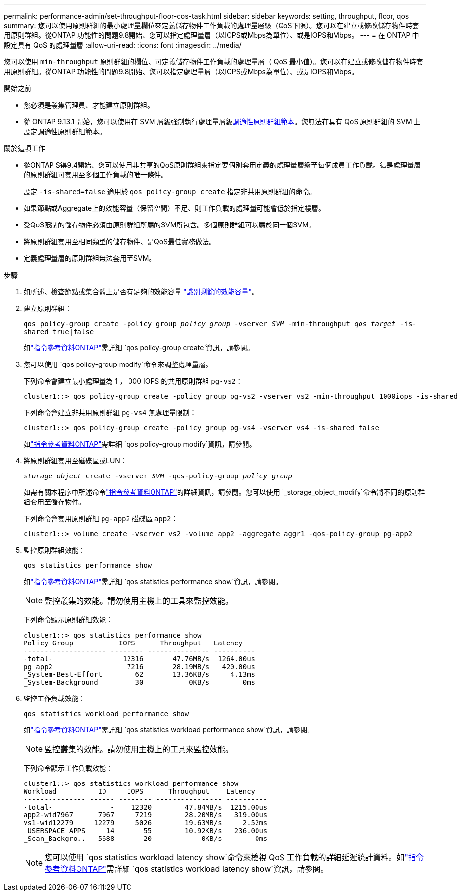 ---
permalink: performance-admin/set-throughput-floor-qos-task.html 
sidebar: sidebar 
keywords: setting, throughput, floor, qos 
summary: 您可以使用原則群組的最小處理量欄位來定義儲存物件工作負載的處理量層級（QoS下限）。您可以在建立或修改儲存物件時套用原則群組。從ONTAP 功能性的問題9.8開始、您可以指定處理量層（以IOPS或Mbps為單位）、或是IOPS和Mbps。 
---
= 在 ONTAP 中設定具有 QoS 的處理量層
:allow-uri-read: 
:icons: font
:imagesdir: ../media/


[role="lead"]
您可以使用 `min-throughput` 原則群組的欄位、可定義儲存物件工作負載的處理量層（ QoS 最小值）。您可以在建立或修改儲存物件時套用原則群組。從ONTAP 功能性的問題9.8開始、您可以指定處理量層（以IOPS或Mbps為單位）、或是IOPS和Mbps。

.開始之前
* 您必須是叢集管理員、才能建立原則群組。
* 從 ONTAP 9.13.1 開始，您可以使用在 SVM 層級強制執行處理量層級xref:adaptive-policy-template-task.html[調適性原則群組範本]。您無法在具有 QoS 原則群組的 SVM 上設定調適性原則群組範本。


.關於這項工作
* 從ONTAP S得9.4開始、您可以使用非共享的QoS原則群組來指定要個別套用定義的處理量層級至每個成員工作負載。這是處理量層的原則群組可套用至多個工作負載的唯一條件。
+
設定 `-is-shared=false` 適用於 `qos policy-group create` 指定非共用原則群組的命令。

* 如果節點或Aggregate上的效能容量（保留空間）不足、則工作負載的處理量可能會低於指定樓層。
* 受QoS限制的儲存物件必須由原則群組所屬的SVM所包含。多個原則群組可以屬於同一個SVM。
* 將原則群組套用至相同類型的儲存物件、是QoS最佳實務做法。
* 定義處理量層的原則群組無法套用至SVM。


.步驟
. 如所述、檢查節點或集合體上是否有足夠的效能容量 link:identify-remaining-performance-capacity-task.html["識別剩餘的效能容量"]。
. 建立原則群組：
+
`qos policy-group create -policy group _policy_group_ -vserver _SVM_ -min-throughput _qos_target_ -is-shared true|false`

+
如link:https://docs.netapp.com/us-en/ontap-cli/qos-policy-group-create.html["指令參考資料ONTAP"^]需詳細 `qos policy-group create`資訊，請參閱。

. 您可以使用 `qos policy-group modify`命令來調整處理量層。
+
下列命令會建立最小處理量為 1 ， 000 IOPS 的共用原則群組 `pg-vs2`：

+
[listing]
----
cluster1::> qos policy-group create -policy group pg-vs2 -vserver vs2 -min-throughput 1000iops -is-shared true
----
+
下列命令會建立非共用原則群組 `pg-vs4` 無處理量限制：

+
[listing]
----
cluster1::> qos policy-group create -policy group pg-vs4 -vserver vs4 -is-shared false
----
+
如link:https://docs.netapp.com/us-en/ontap-cli/qos-policy-group-modify.html["指令參考資料ONTAP"^]需詳細 `qos policy-group modify`資訊，請參閱。

. 將原則群組套用至磁碟區或LUN：
+
`_storage_object_ create -vserver _SVM_ -qos-policy-group _policy_group_`

+
如需有關本程序中所述命令link:https://docs.netapp.com/us-en/ontap-cli/["指令參考資料ONTAP"^]的詳細資訊，請參閱。您可以使用 `_storage_object_modify`命令將不同的原則群組套用至儲存物件。

+
下列命令會套用原則群組 `pg-app2` 磁碟區 `app2`：

+
[listing]
----
cluster1::> volume create -vserver vs2 -volume app2 -aggregate aggr1 -qos-policy-group pg-app2
----
. 監控原則群組效能：
+
`qos statistics performance show`

+
如link:https://docs.netapp.com/us-en/ontap-cli/qos-statistics-performance-show.html["指令參考資料ONTAP"^]需詳細 `qos statistics performance show`資訊，請參閱。

+
[NOTE]
====
監控叢集的效能。請勿使用主機上的工具來監控效能。

====
+
下列命令顯示原則群組效能：

+
[listing]
----
cluster1::> qos statistics performance show
Policy Group           IOPS      Throughput   Latency
-------------------- -------- --------------- ----------
-total-                 12316       47.76MB/s  1264.00us
pg_app2                  7216       28.19MB/s   420.00us
_System-Best-Effort        62       13.36KB/s     4.13ms
_System-Background         30           0KB/s        0ms
----
. 監控工作負載效能：
+
`qos statistics workload performance show`

+
如link:https://docs.netapp.com/us-en/ontap-cli/qos-statistics-workload-performance-show.html["指令參考資料ONTAP"^]需詳細 `qos statistics workload performance show`資訊，請參閱。

+
[NOTE]
====
監控叢集的效能。請勿使用主機上的工具來監控效能。

====
+
下列命令顯示工作負載效能：

+
[listing]
----
cluster1::> qos statistics workload performance show
Workload          ID     IOPS      Throughput    Latency
--------------- ------ -------- ---------------- ----------
-total-              -    12320        47.84MB/s  1215.00us
app2-wid7967      7967     7219        28.20MB/s   319.00us
vs1-wid12279     12279     5026        19.63MB/s     2.52ms
_USERSPACE_APPS     14       55        10.92KB/s   236.00us
_Scan_Backgro..   5688       20            0KB/s        0ms
----
+
[NOTE]
====
您可以使用 `qos statistics workload latency show`命令來檢視 QoS 工作負載的詳細延遲統計資料。如link:https://docs.netapp.com/us-en/ontap-cli/qos-statistics-workload-latency-show.html["指令參考資料ONTAP"^]需詳細 `qos statistics workload latency show`資訊，請參閱。

====

